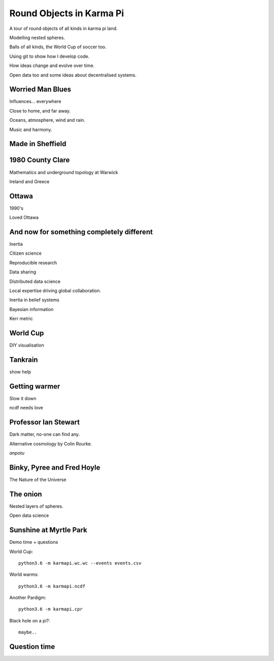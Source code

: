 ===========================
 Round Objects in Karma Pi
===========================

A tour of round objects of all kinds in karma pi land.

Modelling nested spheres.

Balls of all kinds, the World Cup of soccer too.

Using git to show how I develop code.

How ideas change and evolve over time.

Open data too and some ideas about decentralised systems.


Worried Man Blues
=================

Influences... everywhere

Close to home, and far away.

Oceans, atmosphere, wind and rain.

Music and harmony.

Made in Sheffield
=================


1980 County Clare
=================

Mathematics and underground topology at Warwick

Ireland and Greece

Ottawa
======

1990's

Loved Ottawa

And now for something completely different
==========================================


Inertia

Citizen science

Reproducible research

Data sharing

Distributed data science

Local expertise driving global collaboration.

Inertia in belief systems

Bayesian information

Kerr metric

World Cup
=========

DIY visualisation

Tankrain
========

show help

Getting warmer
==============

Slow it down

ncdf needs love
 
Professor Ian Stewart
=====================

Dark matter, no-one can find any.

Alternative cosmology by Colin Rourke.

*anpotu*

Binky, Pyree and Fred Hoyle
===========================

The Nature of the Universe

The onion
=========

Nested layers of spheres.

Open data science


Sunshine at Myrtle Park
=======================

Demo time + questions

World Cup::

  python3.6 -m karmapi.wc.wc --events events.csv

World warms::

  python3.6 -m karmapi.ncdf

Another Pardigm::

  python3.6 -m karmapi.cpr

Black hole on a pi?::

  maybe..


Question time
=============
